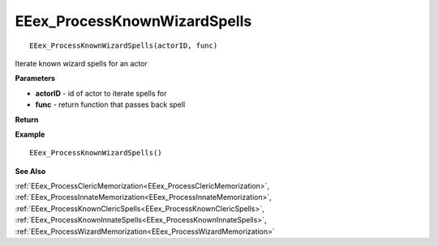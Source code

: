 .. _EEex_ProcessKnownWizardSpells:

===================================
EEex_ProcessKnownWizardSpells 
===================================

::

   EEex_ProcessKnownWizardSpells(actorID, func)

Iterate known wizard spells for an actor

**Parameters**

* **actorID** - id of actor to iterate spells for
* **func** - return function that passes back spell

**Return**


**Example**

::

   EEex_ProcessKnownWizardSpells()

**See Also**

:ref:`EEex_ProcessClericMemorization<EEex_ProcessClericMemorization>`, :ref:`EEex_ProcessInnateMemorization<EEex_ProcessInnateMemorization>`, :ref:`EEex_ProcessKnownClericSpells<EEex_ProcessKnownClericSpells>`, :ref:`EEex_ProcessKnownInnateSpells<EEex_ProcessKnownInnateSpells>`, :ref:`EEex_ProcessWizardMemorization<EEex_ProcessWizardMemorization>`

